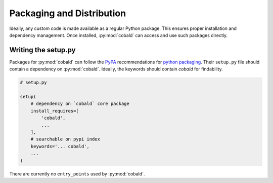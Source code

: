 ==========================
Packaging and Distribution
==========================

Ideally, any custom code is made available as a regular Python package.
This ensures proper installation and dependency management.
Once installed, :py:mod:`cobald` can access and use such packages directly.

Writing the setup.py
--------------------

Packages for :py:mod:`cobald` can follow the `PyPA`_ recommendations for `python packaging`_.
Their ``setup.py`` file should contain a dependency on :py:mod:`cobald`.
Ideally, the keywords should contain `cobald` for findability.

.. code:: python

    # setup.py

    setup(
        # dependency on `cobald` core package
        install_requires=[
            'cobald',
            ...
        ],
        # searchable on pypi index
        keywords='... cobald',
        ...
    )

There are currently no ``entry_points`` used by :py:mod:`cobald`.

.. _PyPA: https://www.pypa.io/en/latest/
.. _`python packaging`: https://packaging.python.org

